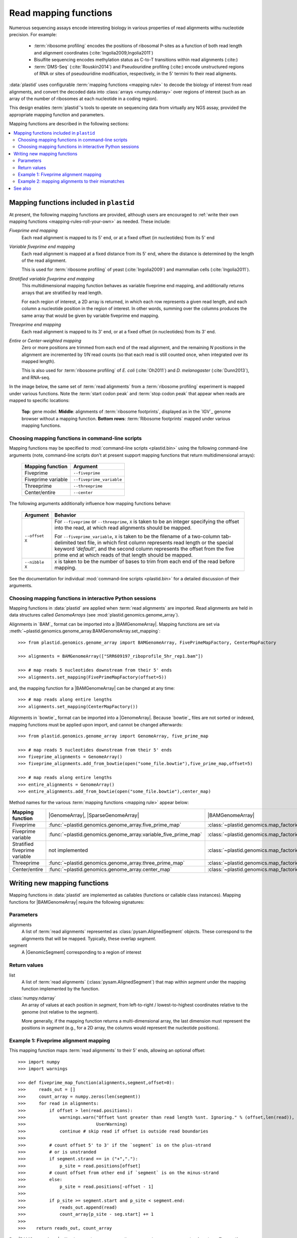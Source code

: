 Read mapping functions
======================

Numerous sequencing assays encode interesting biology in various properties of
read alignments withu nucleotide precision. For example:

 - :term:`ribosome profiling` encodes the positions of ribosomal P-sites as a
   function of both read length and alignment coordinates
   (:cite:`Ingolia2009,Ingolia2011`)

 - Bisulfite sequencing encodes methylation status as C-to-T transitions within
   read alignments (:cite:)

 - :term:`DMS-Seq` (:cite:`Rouskin2014`) and Pseudouridine profiling (:cite:)
   encode unstructured regions of RNA or sites of pseudouridine modification,
   respectively, in the 5' termini fo their read aligments.

:data:`plastid` uses configurable :term:`mapping functions <mapping rule>` to
decode the biology of interest from read alignments, and convert the decoded
data into :class:`arrays <numpy.ndarray>` over regions of interest (such as an
array of the number of ribosomes at each nucleotide in a coding region).

This design enables :term:`plastid`'s tools to operate on sequencing data from
virtually any NGS assay, provided the appropriate mapping function and
parameters. 


Mapping functions are described in the following sections: 

.. contents::
   :local:


.. _mapping-rules-provided:

Mapping functions included in ``plastid``
----------------------------------------
At present, the following mapping functions are provided, although users are
encouraged to :ref:`write their own mapping functions <mapping-rules-roll-your-own>`
as needed. These include:


*Fiveprime end mapping*
   Each read alignment is mapped to its 5' end, or at a fixed offset (in
   nucleotides) from its 5' end
        
*Variable fiveprime end mapping*
   Each read alignment is mapped at a fixed distance from its 5' end, where
   the distance is determined by the length of the read alignment.
     
   This is used for :term:`ribosome profiling` of yeast (:cite:`Ingolia2009`)
   and mammalian cells (:cite:`Ingolia2011`).

*Stratified variable fiveprime end mapping*
   This multidimensional mapping function behaves as variable fiveprime end
   mapping, and additionally returns arrays that are stratified by read length.
   
   For each region of interest, a 2D array is returned, in which each row
   represents a given read length, and each column a nucleotide position in the
   region of interest. In other words, summing over the columns produces the
   same array that would be given by variable fiveprime end mapping.

*Threeprime end mapping*
   Each read alignment is mapped to its 3' end, or at a fixed
   offset (in nucleotides) from its 3' end.
    
*Entire* or *Center-weighted mapping*
   Zero or more positions are trimmed from each end of the read alignment,
   and the remaining `N` positions in the alignment are incremented by `1/N`
   read counts (so that each read is still counted once, when integrated
   over its mapped length).
     
   This is also used for :term:`ribosome profiling` of *E. coli* (:cite:`Oh2011`) and
   *D. melanogaster* (:cite:`Dunn2013`), and RNA-seq. 

In the image below, the same set of :term:`read alignments` from a
:term:`ribosome profiling` experiment is mapped under various functions.
Note the :term:`start codon peak` and :term:`stop codon peak` that appear when 
reads are mapped to specific locations:

.. figure:: /_static/images/mapping_rule_demo.png
   :alt: Ribosome profiling data under different mapping functions
   :figclass: captionfigure
   :width: 1080px
   :height: 683px
    
   **Top**: gene model. **Middle**: alignments of :term:`ribosome footprints`,
   displayed as in the `IGV`_ genome browser without a mapping function.
   **Bottom rows**: :term:`Ribosome footprints` mapped under various mapping
   functions.


.. _mapping-rules-command-line:
 
Choosing mapping functions in command-line scripts
...................................................

Mapping functions may be specified to :mod:`command-line scripts <plastid.bin>` using
the following command-line arguments (note, command-line scripts don't at
present support mapping functions that return multidimensional arrays):

   ======================   ====================================
   **Mapping function**     **Argument**
   ----------------------   ------------------------------------
   Fiveprime                ``--fiveprime``
   
   Fiveprime variable       ``--fiveprime_variable``
   
   Threeprime               ``--threeprime``
   
   Center/entire            ``--center``
   ======================   ====================================

The following arguments additionally influence how mapping functions behave:

   ====================  =======================================================
   **Argument**          **Behavior**
   --------------------  -------------------------------------------------------
   ``--offset X``        For ``--fiveprime`` or ``--threeprime``, ``X``
                         is taken to be an integer specifying the offset
                         into the read, at which read alignments should
                         be mapped.
   
                         For ``--fiveprime_variable``, ``X`` is taken to be
                         the filename of a two-column tab-delimited text file,
                         in which first column represents read length or the
                         special keyword `'default'`, and the second column
                         represents the offset from the five prime end at 
                         which reads of that length should be mapped.
   --------------------  -------------------------------------------------------
   ``--nibble X``        ``X`` is taken to be the number of bases to trim
                         from each end of the read before mapping.
   ====================  =======================================================

See the documentation for individual :mod:`command-line scripts <plastid.bin>`
for a detailed discussion of their arguments.


.. _mapping-rules-interactive: 
 
Choosing mapping functions in interactive Python sessions
.....................................................

Mapping functions in :data:`plastid` are applied when :term:`read alignments` are imported.
Read alignments are held in data structures called *GenomeArrays*
(see :mod:`plastid.genomics.genome_array`).

Alignments in `BAM`_ format can be imported into a |BAMGenomeArray|.
Mapping functions are set via :meth:`~plastid.genomics.genome_array.BAMGenomeArray.set_mapping`::

   >>> from plastid.genomics.genome_array import BAMGenomeArray, FivePrimeMapFactory, CenterMapFactory

   >>> alignments = BAMGenomeArray(["SRR609197_riboprofile_5hr_rep1.bam"])
   
   >>> # map reads 5 nucleotides downstream from their 5' ends
   >>> alignments.set_mapping(FivePrimeMapFactory(offset=5))

and, the mapping function for a |BAMGenomeArray| can be changed at any time::

   >>> # map reads along entire lengths
   >>> alignments.set_mapping(CenterMapFactory())


Alignments in `bowtie`_ format can be imported into a |GenomeArray|. Because
`bowtie`_ files are not sorted or indexed, mapping functions must be applied upon
import, and cannot be changed afterwards::

   >>> from plastid.genomics.genome_array import GenomeArray, five_prime_map
   
   >>> # map reads 5 nucleotides downstream from their 5' ends
   >>> fiveprime_alignments = GenomeArray()
   >>> fiveprime_alignments.add_from_bowtie(open("some_file.bowtie"),five_prime_map,offset=5)

   >>> # map reads along entire lengths
   >>> entire_alignments = GenomeArray()
   >>> entire_alignments.add_from_bowtie(open("some_file.bowtie"),center_map)


Method names for the various :term:`mapping functions <mapping rule>` appear below:

================================   ==============================================================    ==============================================================================
**Mapping function**               |GenomeArray|, |SparseGenomeArray|                                |BAMGenomeArray|
--------------------------------   --------------------------------------------------------------    ------------------------------------------------------------------------------

Fiveprime                          :func:`~plastid.genomics.genome_array.five_prime_map`             :class:`~plastid.genomics.map_factories.FivePrimeMapFactory`

Fiveprime variable                 :func:`~plastid.genomics.genome_array.variable_five_prime_map`    :class:`~plastid.genomics.map_factories.VariableFivePrimeMapFactory`

Stratified fiveprime variable      not implemented                                                   :class:`~plastid.genomics.map_factories.StratifiedVariableFivePrimeMapFactory`

Threeprime                         :func:`~plastid.genomics.genome_array.three_prime_map`            :class:`~plastid.genomics.map_factories.ThreePrimeMapFactory`

Center/entire                      :func:`~plastid.genomics.genome_array.center_map`                 :class:`~plastid.genomics.map_factories.CenterMapFactory`
================================   ==============================================================    ==============================================================================


.. _mapping-rules-roll-your-own:

Writing new mapping functions
-------------------------
Mapping functions in :data:`plastid` are implemented as callables (functions
or callable class instances). Mapping functions for |BAMGenomeArray| require the
following signatures:

Parameters
..........
alignments
   A list of :term:`read alignments` represented as :class:`pysam.AlignedSegment`
   objects. These correspond to the alignments that will be mapped. Typically,
   these overlap `segment`.

segment
   A |GenomicSegment| corresponding to a region of interest


Return values
.............
list
   A list of :term:`read alignments` (:class:`pysam.AlignedSegment`) that map
   within `segment` under the mapping function implemented by the function.

:class:`numpy.ndarray`
   An array of values at each position in `segment`, from left-to-right /
   lowest-to-highest coordinates relative to the genome (not relative to the segment).
   
   More generally, if the mapping function returns a multi-dimensional array, the
   last dimension must represent the positions in `segment` (e.g., for a 2D
   array, the columns would represent the nucleotide positions).


Example 1: Fiveprime alignment mapping
......................................
This mapping function maps :term:`read alignments` to their 5' ends, allowing
an optional offset::

    >>> import numpy
    >>> import warnings

    >>> def fiveprime_map_function(alignments,segment,offset=0):
    >>>     reads_out = []         
    >>>     count_array = numpy.zeros(len(segment))
    >>>     for read in alignments:
    >>>         if offset > len(read.positions):
    >>>             warnings.warn("Offset %snt greater than read length %snt. Ignoring." % (offset,len(read)),
    >>>                           UserWarning)
    >>>             continue # skip read if offset is outside read boundaries
    >>>             
    >>>         # count offset 5' to 3' if the `segment` is on the plus-strand
    >>>         # or is unstranded
    >>>         if segment.strand == in ("+","."):
    >>>             p_site = read.positions[offset]
    >>>         # count offset from other end if `segment` is on the minus-strand
    >>>         else:
    >>>             p_site = read.positions[-offset - 1]
    >>>          
    >>>         if p_site >= segment.start and p_site < segment.end:
    >>>             reads_out.append(read)
    >>>             count_array[p_site - seg.start] += 1
    >>>             
    >>>    return reads_out, count_array

But, |BAMGenomeArray| will only pass the parameters `alignments` and `segment`
to mapping functions. To specify an offset, use a wrapper function::

   >>> def MyFivePrimeMapFactory(offset=0):
   >>>    def new_func(alignments,segment):
   >>>       return fiveprime_map_function(alignments,segment,offset=offset)
   >>>
   >>>    return new_func

   >>> alignments = BAMGenomeArray(["SRR609197_riboprofile_5hr_rep1.bam"])
   >>> alignments.set_mapping(MyFivePrimeMapFactory(offset=5))   


Example 2: mapping alignments to their mismatches
.................................................
`BAM`_ files contain rich information about read alignments, and these are 
exposed to us via :class:`pysam.AlignedSegment`. This mapping function maps
:term:`read alignments` to sites where they mismatch a reference genome,
assuming the alignment contains no indels. Mismatch information is pulled from
the `MD` tag for each read alignment::

   >>> import re
   >>> nucleotides = re.compile(r"[ACTGN]")
   >>> 
   >>> def mismatch_mapping_function(alignments,segment):
   >>>     reads_out = []
   >>>     count_array = numpy.zeros(len(segment))
   >>>     for read in alignments:
   >>>         for tag,val in read.tags:
   >>>             # we are also assuming no indels, which would make parsing MD more complicated.
   >>>             #
   >>>             # mismatches are in stored in `MD` tag of reach alignment in SAM/BAM files
   >>>             # for see MD tag structure http://samtools.sourceforge.net/SAM1.pdf
   >>>             # they basically look like numbers of matches separated by
   >>>             # the letter that mismatches. e.g. 12A15C22
   >>>             # means: 12 matches, followed by mismatch 'A', followed by 15 matches,
   >>>             #        followed by mismatch 'C', followed by 22 matches
   >>>             #
   >>>             # convert MD tag to a vector of positions that mismatch
   >>>             if tag == "MD":
   >>>                 mismatched_positions  = numpy.array([int(X) for X in re.split(nucleotides,val)[:-1]])
   >>>                 mismatched_positions += numpy.arange(len(mismatched_positions))
   >>>     
   >>>         # figure out coordinate of mismatch with respect to genome and `segment`
   >>>         for pos in mismatched_positions:
   >>>             genome_position = read.positions[pos]
   >>>             segment_position = genome_position - segment.start
   >>>             count_array[segment_position] += 1
   >>>     
   >>>     return reads_out, count_array

          
This mapping function may then be used as above::

   >>> alignments.set_mapping(mismatch_mapping_function)      



See also
--------
 - :doc:`/devinfo/entrypoints` for details on making custom mapping functions
   accessible to command-line scripts

 - :doc:`P-site mapping </examples/p_site>` example, in which a mapping function
   for :term:`ribosome profiling` data is derived and applied
    
 - Module documentation for :mod:`plastid.genomics.map_factories` and
   :mod:`plastid.genomics.genome_array`, which provide
   more details on mapping functions, |BAMGenomeArrays|, and |GenomeArrays|
